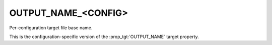 OUTPUT_NAME_<CONFIG>
--------------------

Per-configuration target file base name.

This is the configuration-specific version of the :prop_tgt:`OUTPUT_NAME`
target property.
